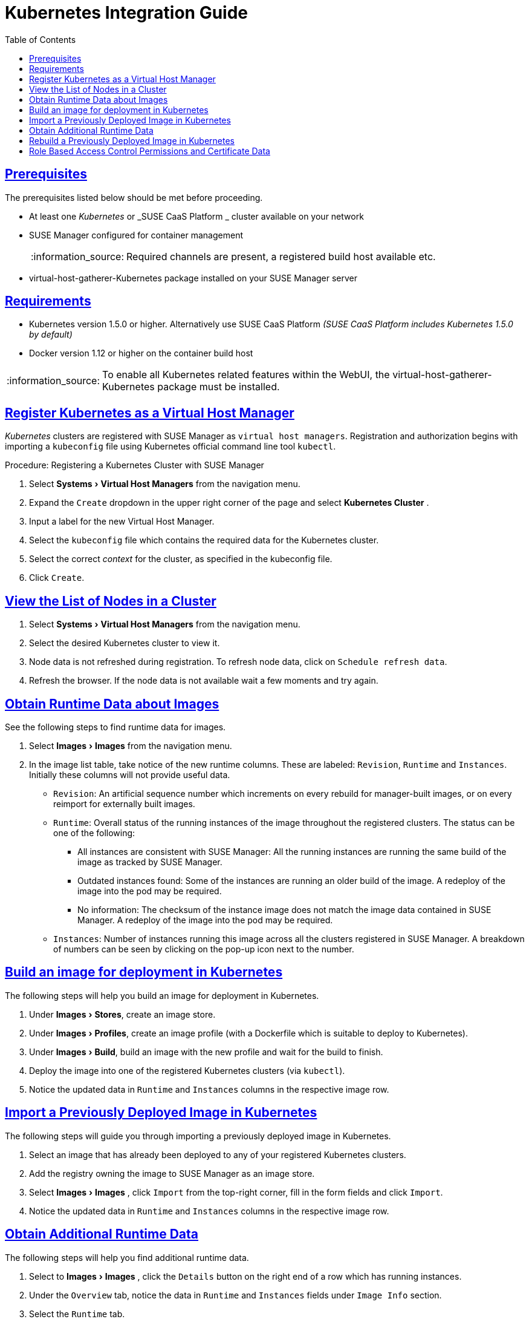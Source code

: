 [[advanced.topics.kubernetes.integration]]
= Kubernetes Integration Guide
ifdef::env-github,backend-html5,backend-docbook5[]
//Admonitions
:tip-caption: :bulb:
:note-caption: :information_source:
:important-caption: :heavy_exclamation_mark:
:caution-caption: :fire:
:warning-caption: :warning:
:linkattrs:
// SUSE ENTITIES FOR GITHUB
// System Architecture
:zseries: z Systems
:ppc: POWER
:ppc64le: ppc64le
:ipf : Itanium
:x86: x86
:x86_64: x86_64
// Rhel Entities
:rhel: Red Hat Enterprise Linux
:rhnminrelease6: Red Hat Enterprise Linux Server 6
:rhnminrelease7: Red Hat Enterprise Linux Server 7
// SUSE Manager Entities
:susemgr: SUSE Manager
:susemgrproxy: SUSE Manager Proxy
:productnumber: 3.2
:saltversion: 2018.3.0
:webui: WebUI
// SUSE Product Entities
:sles-version: 12
:sp-version: SP3
:jeos: JeOS
:scc: SUSE Customer Center
:sls: SUSE Linux Enterprise Server
:sle: SUSE Linux Enterprise
:slsa: SLES
:suse: SUSE
:ay: AutoYaST
endif::[]
// Asciidoctor Front Matter
:doctype: book
:sectlinks:
:toc: left
:icons: font
:experimental:
:sourcedir: .
:imagesdir: images



[[at.k8s.integration.requires]]
== Prerequisites

The prerequisites listed below should be met before proceeding.

* At least one _Kubernetes_ or _SUSE CaaS Platform _ cluster available on your network
* {susemgr} configured for container management
+

[NOTE]
====
Required channels are present, a registered build host available etc.
====
+

* [package]#virtual-host-gatherer-Kubernetes# package installed on your {susemgr} server



[[at.requirements]]
== Requirements

* Kubernetes version 1.5.0 or higher.
Alternatively use SUSE CaaS Platform _(SUSE CaaS Platform includes Kubernetes 1.5.0 by default)_
* Docker version 1.12 or higher on the container build host

[NOTE]
====
To enable all Kubernetes related features within the {webui}, the [package]#virtual-host-gatherer-Kubernetes# package must be installed.
====



[[at.registering.kubernetes.as.a.virtual.host.manager]]
== Register Kubernetes as a Virtual Host Manager

_Kubernetes_ clusters are registered with SUSE Manager as ``virtual host managers``.
Registration and authorization begins with importing a `kubeconfig` file using Kubernetes official command line tool ``kubectl``.

.Procedure: Registering a Kubernetes Cluster with {susemgr}
. Select menu:Systems[Virtual Host Managers] from the navigation menu.
. Expand the `Create` dropdown in the upper right corner of the page and select menu:Kubernetes Cluster[] .
. Input a label for the new Virtual Host Manager.
. Select the `kubeconfig` file which contains the required data for the Kubernetes cluster.
. Select the correct _context_ for the cluster, as specified in the kubeconfig file.
. Click ``Create``.



[[at.view.the.list.of.nodes.in.a.cluster]]
== View the List of Nodes in a Cluster

. Select menu:Systems[Virtual Host Managers] from the navigation menu.
. Select the desired Kubernetes cluster to view it.
. Node data is not refreshed during registration.
To refresh node data, click on ``Schedule refresh data``.
. Refresh the browser.
If the node data is not available wait a few moments and try again.



[[at.obtain.runtime.data.about.images]]
== Obtain Runtime Data about Images

See the following steps to find runtime data for images.

. Select menu:Images[Images] from the navigation menu.
. In the image list table, take notice of the new runtime columns.
These are labeled: ``Revision``, `Runtime` and ``Instances``.
Initially these columns will not provide useful data.

** ``Revision``: An artificial sequence number which increments on every rebuild for manager-built images, or on every reimport for externally built images.
** ``Runtime``: Overall status of the running instances of the image throughout the registered clusters.
The status can be one of the following:
*** All instances are consistent with SUSE Manager: All the running instances are running the same build of the image as tracked by SUSE Manager.
*** Outdated instances found: Some of the instances are running an older build of the image.
A redeploy of the image into the pod may be required.
*** No information: The checksum of the instance image does not match the image data contained in SUSE Manager.
A redeploy of the image into the pod may be required.
** ``Instances``: Number of instances running this image across all the clusters registered in SUSE Manager.
A breakdown of numbers can be seen by clicking on the pop-up icon next to the number.



[[at.build.an.image.for.deployment.in.kubernetes]]
== Build an image for deployment in Kubernetes

The following steps will help you build an image for deployment in Kubernetes.

. Under menu:Images[Stores], create an image store.
. Under menu:Images[Profiles], create an image profile (with a Dockerfile which is suitable to deploy to Kubernetes).
. Under menu:Images[Build], build an image with the new profile and wait for the build to finish.
. Deploy the image into one of the registered Kubernetes clusters (via ``kubectl``).
. Notice the updated data in `Runtime` and `Instances` columns in the respective image row.



[[at.import.a.previously.deployed.image.in.kubernetes]]
== Import a Previously Deployed Image in Kubernetes

The following steps will guide you through importing a previously deployed image in Kubernetes.

. Select an image that has already been deployed to any of your registered Kubernetes clusters.
. Add the registry owning the image to SUSE Manager as an image store.
. Select menu:Images[Images] , click `Import` from the top-right corner, fill in the form fields and click ``Import``.
. Notice the updated data in `Runtime` and `Instances` columns in the respective image row.



[[at.obtain.additional.runtime.data]]
== Obtain Additional Runtime Data

The following steps will help you find additional runtime data.

. Select to menu:Images[Images] , click the `Details` button on the right end of a row which has running instances.
. Under the `Overview` tab, notice the data in `Runtime` and `Instances` fields under `Image Info` section.
. Select the `Runtime` tab.
. Here is a breakdown of the Kubernetes pods running this image in all the registered clusters including the following data:

** Pod name
** Namespace which the pod resides in
** The runtime status of the container in the specific pod.
Status icons are explained in the preceeding example.



[[at.rebuild.a.previously.deployed.image.in.kubernetes]]
== Rebuild a Previously Deployed Image in Kubernetes

The following steps will guide you through rebuilding an image which has been deployed to a Kubernetes cluster.

. Go to menu:Images[Images] , click the Details button on the right end of a row which has running instances.
The image must be manager-built.
. Click the `Rebuild` button located under the `Build Status` section and wait for the build to finish.
. Notice the change in the `Runtime` icon and title, reflecting the fact that now the instances are running a previous build of the image.


[[at.role.based.access.control.permissions.and.certificate.data]]
== Role Based Access Control Permissions and Certificate Data

[IMPORTANT]
====
Currently, only kubeconfig files containing all embedded certificate data may be used with SUSE Manager
====

The API calls from {susemgr} are:

* GET /api/v1/pods
* GET /api/v1/nodes

According to this list, the minimum recommended permissions for {susemgr} should be as follows:

* A ClusterRole to list all the nodes:
+

----
resources: ["nodes"]
verbs: ["list"]
----

* A ClusterRole to list pods in all namespaces (role binding must not restrict the namespace):
+

----
resources: ["pods"]
verbs: ["list"]
----


Due to a a 403 response from /pods, the entire cluster will be ignored by SUSE Manager.

For more information on working with RBAC Authorization see: https://kubernetes.io/docs/admin/authorization/rbac/
